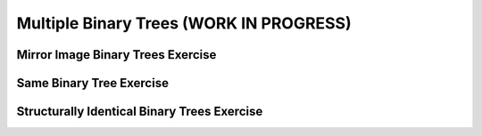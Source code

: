 .. This file is part of the OpenDSA eTextbook project. See
.. http://opendsa.org for more details.
.. Copyright (c) 2012-2020 by the OpenDSA Project Contributors, and
.. distributed under an MIT open source license.

.. avmetadata::
   :author: Sally Hamouda
   :satisfies: Multiple Binary Trees
   :topic: Multiple Binary Trees


Multiple Binary Trees (WORK IN PROGRESS)
=========================================

Mirror Image Binary Trees Exercise
----------------------------------

.. extrtoolembed:: 'Mirror Image Binary Trees Exercise'
   :workout_id: 74

Same Binary Tree Exercise
-------------------------

.. extrtoolembed:: 'Same Binary Tree Exercise'
   :workout_id: 69

Structurally Identical Binary Trees Exercise
--------------------------------------------

.. extrtoolembed:: 'Structurally Identical Binary Trees Exercise'
   :workout_id: 75
